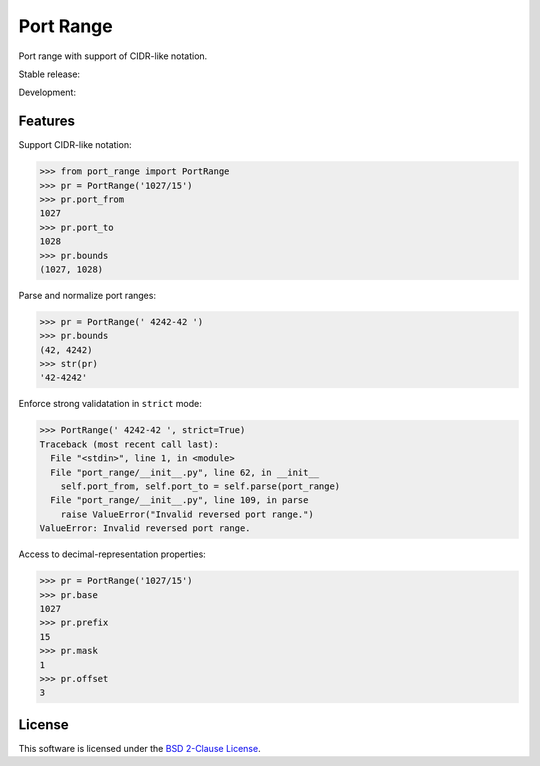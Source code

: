 Port Range
==========

Port range with support of CIDR-like notation.

Stable release: |release| |versions| |license| |dependencies|

Development: |build| |coverage| |quality|

.. |release| image:: https://img.shields.io/pypi/v/port-range.svg
    :target: https://pypi.python.org/pypi/port-range
    :alt: Last release
.. |versions| image:: https://img.shields.io/pypi/pyversions/port-range.svg
    :target: https://pypi.python.org/pypi/port-range
    :alt: Python versions
.. |license| image:: https://img.shields.io/pypi/l/port-range.svg
    :target: https://opensource.org/licenses/BSD-2-Clause
    :alt: Software license
.. |dependencies| image:: https://requires.io/github/scaleway/port-range/requirements.svg?branch=master
    :target: https://requires.io/github/scaleway/port-range/requirements/?branch=master
    :alt: Requirements freshness
.. |build| image:: https://travis-ci.org/scaleway/port-range.svg?branch=develop
    :target: https://travis-ci.org/scaleway/port-range
    :alt: Unit-tests status
.. |coverage| image:: https://codecov.io/gh/scaleway/port-range/branch/develop/graph/badge.svg
    :target: https://codecov.io/github/scaleway/port-range?branch=develop
    :alt: Coverage Status
.. |quality| image:: https://scrutinizer-ci.com/g/scaleway/port-range/badges/quality-score.png?b=develop
    :target: https://scrutinizer-ci.com/g/scaleway/port-range/?branch=develop
    :alt: Code Quality


Features
--------

Support CIDR-like notation:

.. code-block:: python

    >>> from port_range import PortRange
    >>> pr = PortRange('1027/15')
    >>> pr.port_from
    1027
    >>> pr.port_to
    1028
    >>> pr.bounds
    (1027, 1028)

Parse and normalize port ranges:

.. code-block:: python

    >>> pr = PortRange(' 4242-42 ')
    >>> pr.bounds
    (42, 4242)
    >>> str(pr)
    '42-4242'

Enforce strong validatation in ``strict`` mode:

.. code-block:: python

    >>> PortRange(' 4242-42 ', strict=True)
    Traceback (most recent call last):
      File "<stdin>", line 1, in <module>
      File "port_range/__init__.py", line 62, in __init__
        self.port_from, self.port_to = self.parse(port_range)
      File "port_range/__init__.py", line 109, in parse
        raise ValueError("Invalid reversed port range.")
    ValueError: Invalid reversed port range.

Access to decimal-representation properties:

.. code-block:: python

    >>> pr = PortRange('1027/15')
    >>> pr.base
    1027
    >>> pr.prefix
    15
    >>> pr.mask
    1
    >>> pr.offset
    3


License
-------

This software is licensed under the `BSD 2-Clause License`_.

.. _BSD 2-Clause License: https://github.com/scaleway/port-range/blob/develop/LICENSE.rst
